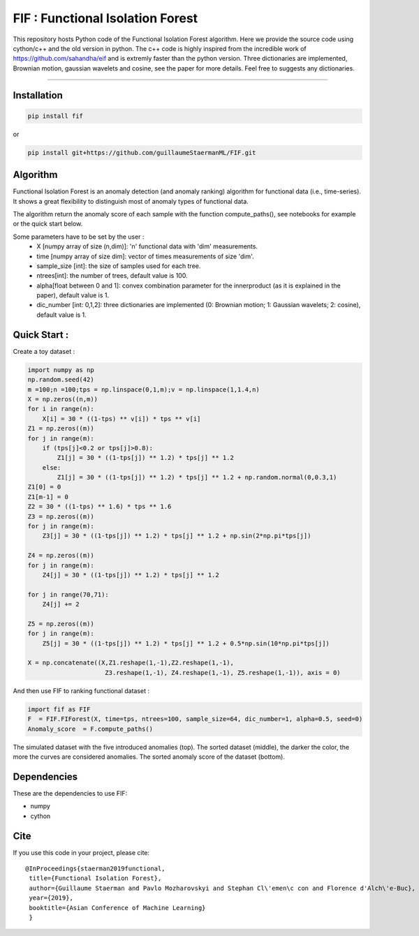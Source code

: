 FIF : Functional Isolation Forest
=========================================

This repository hosts Python code of the Functional Isolation Forest algorithm. Here we provide the source code using cython/c++ and the old version in python. The c++ code is highly inspired from the incredible work of https://github.com/sahandha/eif and is extremly faster than the python version. Three dictionaries are implemented, Brownian motion, gaussian wavelets and cosine, see the paper for more details. Feel free to suggests any dictionaries. 


=========================================


Installation
------------

.. code:: python

   pip install fif

or 

.. code:: python

   pip install git+https://github.com/guillaumeStaermanML/FIF.git
  
Algorithm
---------
Functional Isolation Forest is an anomaly detection (and anomaly ranking) algorithm for functional data (i.e., time-series).
It shows a great flexibility to distinguish most of anomaly types of functional data.

The algorithm return the anomaly score of each sample with the function compute_paths(), see notebooks for example or the quick start below.

Some parameters have to be set by the user : 
                                    - X [numpy array of size (n,dim)]: 'n' functional data with 'dim' measurements. 
                                    - time [numpy array of size dim]: vector of times measurements of size 'dim'.
                                    - sample_size [int]: the size of samples used for each tree.
                                    - ntrees[int]: the number of trees, default value is 100.
                                    - alpha[float between 0 and 1]: convex combination parameter for the innerproduct (as it is explained in the paper), default value is 1. 
                                    - dic_number [int: 0,1,2]: three dictionaries are implemented (0: Brownian motion; 1: Gaussian wavelets; 2: cosine), default value is 1.
                                                                   

Quick Start :
------------

Create a toy dataset :

.. code:: python


  import numpy as np 
  np.random.seed(42)
  m =100;n =100;tps = np.linspace(0,1,m);v = np.linspace(1,1.4,n)
  X = np.zeros((n,m))
  for i in range(n):
      X[i] = 30 * ((1-tps) ** v[i]) * tps ** v[i]
  Z1 = np.zeros((m))
  for j in range(m):
      if (tps[j]<0.2 or tps[j]>0.8):
          Z1[j] = 30 * ((1-tps[j]) ** 1.2) * tps[j] ** 1.2 
      else:
          Z1[j] = 30 * ((1-tps[j]) ** 1.2) * tps[j] ** 1.2 + np.random.normal(0,0.3,1)
  Z1[0] = 0
  Z1[m-1] = 0
  Z2 = 30 * ((1-tps) ** 1.6) * tps ** 1.6
  Z3 = np.zeros((m))
  for j in range(m):
      Z3[j] = 30 * ((1-tps[j]) ** 1.2) * tps[j] ** 1.2 + np.sin(2*np.pi*tps[j])

  Z4 = np.zeros((m))
  for j in range(m):
      Z4[j] = 30 * ((1-tps[j]) ** 1.2) * tps[j] ** 1.2

  for j in range(70,71):
      Z4[j] += 2

  Z5 = np.zeros((m))
  for j in range(m):
      Z5[j] = 30 * ((1-tps[j]) ** 1.2) * tps[j] ** 1.2 + 0.5*np.sin(10*np.pi*tps[j])

  X = np.concatenate((X,Z1.reshape(1,-1),Z2.reshape(1,-1),  
                       Z3.reshape(1,-1), Z4.reshape(1,-1), Z5.reshape(1,-1)), axis = 0)


   
And then use FIF to ranking functional dataset :

.. code:: python

  import fif as FIF
  F  = FIF.FIForest(X, time=tps, ntrees=100, sample_size=64, dic_number=1, alpha=0.5, seed=0)
  Anomaly_score  = F.compute_paths()
    
The simulated dataset with the five introduced anomalies (top). The sorted dataset (middle), the darker the color, the more the curves are considered anomalies. The sorted anomaly score of the dataset (bottom). 

.. image::  anomaly_example-1.png
   :width: 100
.. image:: anomaly_example_rank-1.png
.. image:: anomaly_example_score-1.png

Dependencies
------------

These are the dependencies to use FIF:

* numpy 
* cython


Cite
----

If you use this code in your project, please cite::

   @InProceedings{staerman2019functional,
    title={Functional Isolation Forest},
    author={Guillaume Staerman and Pavlo Mozharovskyi and Stephan Cl\'emen\c con and Florence d'Alch\'e-Buc},
    year={2019},
    booktitle={Asian Conference of Machine Learning}
    }

  
